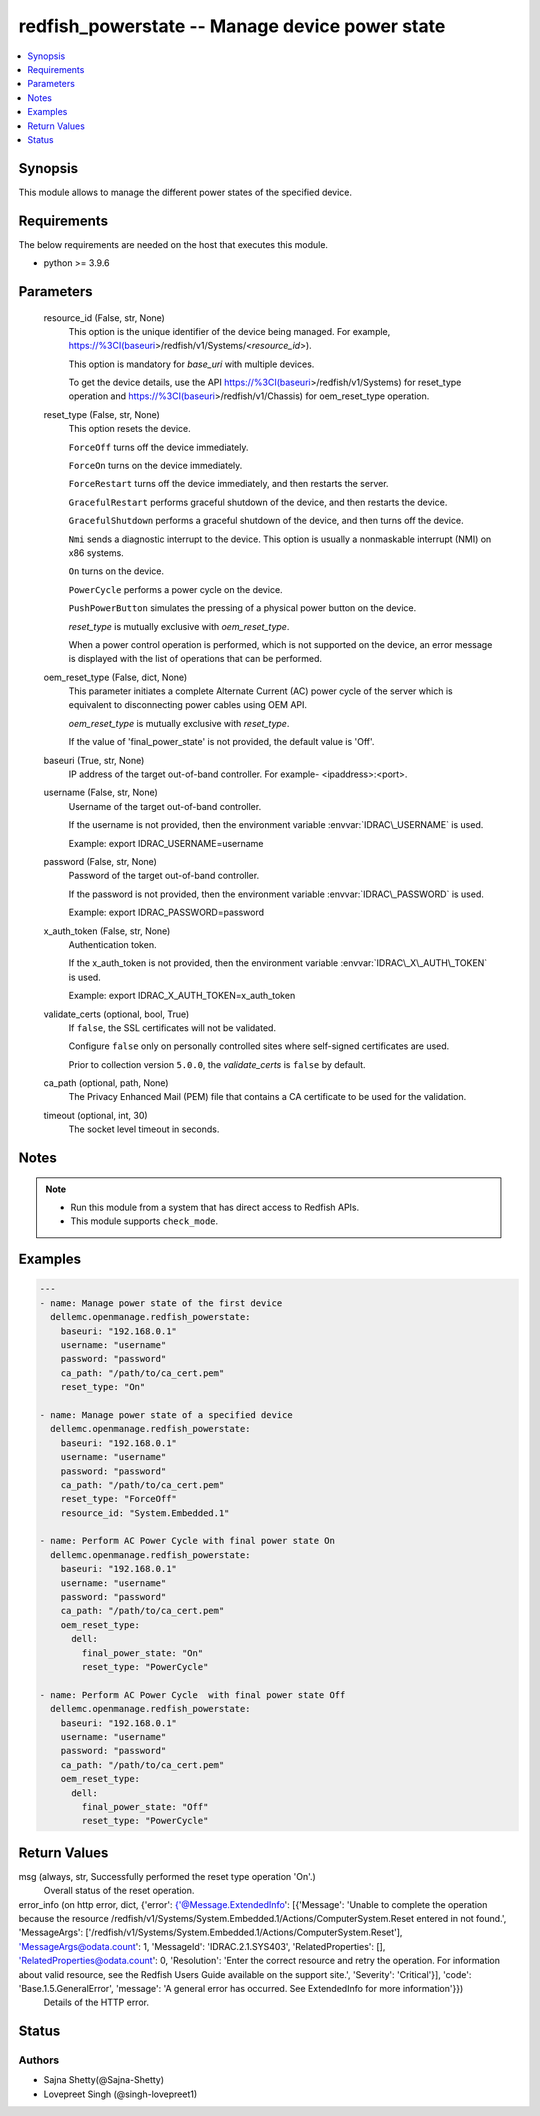 .. _redfish_powerstate_module:


redfish_powerstate -- Manage device power state
===============================================

.. contents::
   :local:
   :depth: 1


Synopsis
--------

This module allows to manage the different power states of the specified device.



Requirements
------------
The below requirements are needed on the host that executes this module.

- python \>= 3.9.6



Parameters
----------

  resource_id (False, str, None)
    This option is the unique identifier of the device being managed. For example, \ https://%3CI(baseuri\ \>/redfish/v1/Systems/\<\ :emphasis:`resource\_id`\ \>).

    This option is mandatory for \ :emphasis:`base\_uri`\  with multiple devices.

    To get the device details, use the API \ https://%3CI(baseuri\ \>/redfish/v1/Systems) for reset\_type operation and \ https://%3CI(baseuri\ \>/redfish/v1/Chassis) for oem\_reset\_type operation.


  reset_type (False, str, None)
    This option resets the device.

    \ :literal:`ForceOff`\  turns off the device immediately.

    \ :literal:`ForceOn`\  turns on the device immediately.

    \ :literal:`ForceRestart`\  turns off the device immediately, and then restarts the server.

    \ :literal:`GracefulRestart`\  performs graceful shutdown of the device, and then restarts the device.

    \ :literal:`GracefulShutdown`\  performs a graceful shutdown of the device, and then turns off the device.

    \ :literal:`Nmi`\  sends a diagnostic interrupt to the device. This option is usually a nonmaskable interrupt (NMI) on x86 systems.

    \ :literal:`On`\  turns on the device.

    \ :literal:`PowerCycle`\  performs a power cycle on the device.

    \ :literal:`PushPowerButton`\  simulates the pressing of a physical power button on the device.

    \ :emphasis:`reset\_type`\  is mutually exclusive with \ :emphasis:`oem\_reset\_type`\ .

    When a power control operation is performed, which is not supported on the device, an error message is displayed with the list of operations that can be performed.


  oem_reset_type (False, dict, None)
    This parameter initiates a complete Alternate Current (AC) power cycle of the server which is equivalent to disconnecting power cables using OEM API.

    \ :emphasis:`oem\_reset\_type`\  is mutually exclusive with \ :emphasis:`reset\_type`\ .

    If the value of 'final\_power\_state' is not provided, the default value is 'Off'.


  baseuri (True, str, None)
    IP address of the target out-of-band controller. For example- \<ipaddress\>:\<port\>.


  username (False, str, None)
    Username of the target out-of-band controller.

    If the username is not provided, then the environment variable \ :envvar:`IDRAC\_USERNAME`\  is used.

    Example: export IDRAC\_USERNAME=username


  password (False, str, None)
    Password of the target out-of-band controller.

    If the password is not provided, then the environment variable \ :envvar:`IDRAC\_PASSWORD`\  is used.

    Example: export IDRAC\_PASSWORD=password


  x_auth_token (False, str, None)
    Authentication token.

    If the x\_auth\_token is not provided, then the environment variable \ :envvar:`IDRAC\_X\_AUTH\_TOKEN`\  is used.

    Example: export IDRAC\_X\_AUTH\_TOKEN=x\_auth\_token


  validate_certs (optional, bool, True)
    If \ :literal:`false`\ , the SSL certificates will not be validated.

    Configure \ :literal:`false`\  only on personally controlled sites where self-signed certificates are used.

    Prior to collection version \ :literal:`5.0.0`\ , the \ :emphasis:`validate\_certs`\  is \ :literal:`false`\  by default.


  ca_path (optional, path, None)
    The Privacy Enhanced Mail (PEM) file that contains a CA certificate to be used for the validation.


  timeout (optional, int, 30)
    The socket level timeout in seconds.





Notes
-----

.. note::
   - Run this module from a system that has direct access to Redfish APIs.
   - This module supports \ :literal:`check\_mode`\ .




Examples
--------

.. code-block:: yaml+jinja

    
    ---
    - name: Manage power state of the first device
      dellemc.openmanage.redfish_powerstate:
        baseuri: "192.168.0.1"
        username: "username"
        password: "password"
        ca_path: "/path/to/ca_cert.pem"
        reset_type: "On"

    - name: Manage power state of a specified device
      dellemc.openmanage.redfish_powerstate:
        baseuri: "192.168.0.1"
        username: "username"
        password: "password"
        ca_path: "/path/to/ca_cert.pem"
        reset_type: "ForceOff"
        resource_id: "System.Embedded.1"

    - name: Perform AC Power Cycle with final power state On
      dellemc.openmanage.redfish_powerstate:
        baseuri: "192.168.0.1"
        username: "username"
        password: "password"
        ca_path: "/path/to/ca_cert.pem"
        oem_reset_type:
          dell:
            final_power_state: "On"
            reset_type: "PowerCycle"

    - name: Perform AC Power Cycle  with final power state Off
      dellemc.openmanage.redfish_powerstate:
        baseuri: "192.168.0.1"
        username: "username"
        password: "password"
        ca_path: "/path/to/ca_cert.pem"
        oem_reset_type:
          dell:
            final_power_state: "Off"
            reset_type: "PowerCycle"



Return Values
-------------

msg (always, str, Successfully performed the reset type operation 'On'.)
  Overall status of the reset operation.


error_info (on http error, dict, {'error': {'@Message.ExtendedInfo': [{'Message': 'Unable to complete the operation because the resource /redfish/v1/Systems/System.Embedded.1/Actions/ComputerSystem.Reset entered in not found.', 'MessageArgs': ['/redfish/v1/Systems/System.Embedded.1/Actions/ComputerSystem.Reset'], 'MessageArgs@odata.count': 1, 'MessageId': 'IDRAC.2.1.SYS403', 'RelatedProperties': [], 'RelatedProperties@odata.count': 0, 'Resolution': 'Enter the correct resource and retry the operation. For information about valid resource, see the Redfish Users Guide available on the support site.', 'Severity': 'Critical'}], 'code': 'Base.1.5.GeneralError', 'message': 'A general error has occurred. See ExtendedInfo for more information'}})
  Details of the HTTP error.





Status
------





Authors
~~~~~~~

- Sajna Shetty(@Sajna-Shetty)
- Lovepreet Singh (@singh-lovepreet1)

